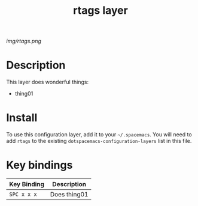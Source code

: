 #+TITLE: rtags layer

# The maximum height of the logo should be 200 pixels.
[[img/rtags.png]]

# TOC links should be GitHub style anchors.
* Table of Contents                                        :TOC_4_gh:noexport:
- [[#description][Description]]
- [[#install][Install]]
- [[#key-bindings][Key bindings]]

* Description
This layer does wonderful things:
  - thing01

* Install
To use this configuration layer, add it to your =~/.spacemacs=. You will need to
add =rtags= to the existing =dotspacemacs-configuration-layers= list in this
file.

* Key bindings

| Key Binding | Description    |
|-------------+----------------|
| ~SPC x x x~ | Does thing01   |
# Use GitHub URLs if you wish to link a Spacemacs documentation file or its heading.
# Examples:
# [[https://github.com/syl20bnr/spacemacs/blob/master/doc/VIMUSERS.org#sessions]]
# [[https://github.com/syl20bnr/spacemacs/blob/master/layers/%2Bfun/emoji/README.org][Link to Emoji layer README.org]]
# If space-doc-mode is enabled, Spacemacs will open a local copy of the linked file.
